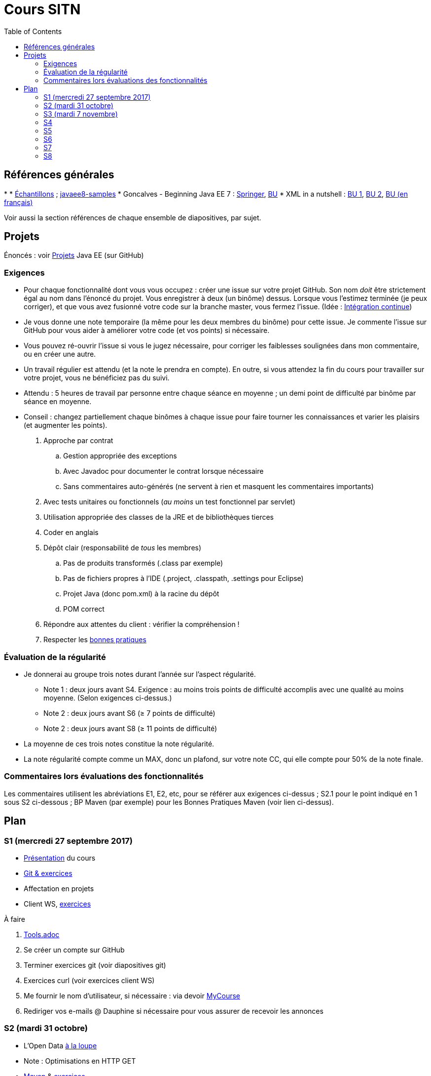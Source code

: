 = Cours SITN
:toc:
:sectanchors:

== Références générales
* 
* https://github.com/oliviercailloux/samples[Échantillons] ; https://github.com/javaee-samples/javaee8-samples[javaee8-samples]
* Goncalves - Beginning Java EE 7 : http://doi.org/10.1007/978-1-4302-4627-5[Springer], https://proxy.bu.dauphine.fr/http/doi.org/10.1007/978-1-4302-4627-5[BU] 
* XML in a nutshell : https://portail.bu.dauphine.fr/bibliodata.html?record_id=ALEPH000026526&rtype=book[BU 1], https://portail.bu.dauphine.fr/bibliodata.html?record_id=ALEPH000013764&rtype=book[BU 2], https://portail.bu.dauphine.fr/bibliodata.html?record_id=ALEPH000035938&rtype=book[BU (en français)]

Voir aussi la section références de chaque ensemble de diapositives, par sujet.

== Projets
Énoncés : voir https://github.com/oliviercailloux/projets/tree/master/EE[Projets] Java EE (sur GitHub)

=== Exigences
* Pour chaque fonctionnalité dont vous vous occupez : créer une issue sur votre projet GitHub. Son nom _doit_ être strictement égal au nom dans l’énoncé du projet. Vous enregistrer à deux (un binôme) dessus. Lorsque vous l’estimez terminée (je peux corriger), et que vous avez fusionné votre code sur la branche master, vous fermez l’issue. (Idée : https://fr.wikipedia.org/wiki/Int%C3%A9gration_continue[Intégration continue])
* Je vous donne une note temporaire (la même pour les deux membres du binôme) pour cette issue. Je commente l’issue sur GitHub pour vous aider à améliorer votre code (et vos points) si nécessaire.
* Vous pouvez ré-ouvrir l’issue si vous le jugez nécessaire, pour corriger les faiblesses soulignées dans mon commentaire, ou en créer une autre.
* Un travail régulier est attendu (et la note le prendra en compte). En outre, si vous attendez la fin du cours pour travailler sur votre projet, vous ne bénéficiez pas du suivi.
* Attendu : 5 heures de travail par personne entre chaque séance en moyenne ; un demi point de difficulté par binôme par séance en moyenne.
* Conseil : changez partiellement chaque binômes à chaque issue pour faire tourner les connaissances et varier les plaisirs (et augmenter les points).

. Approche par contrat
.. Gestion appropriée des exceptions
.. Avec Javadoc pour documenter le contrat lorsque nécessaire
.. Sans commentaires auto-générés (ne servent à rien et masquent les commentaires importants)
. Avec tests unitaires ou fonctionnels (_au moins_ un test fonctionnel par servlet)
. Utilisation appropriée des classes de la JRE et de bibliothèques tierces
. Coder en anglais
. Dépôt clair (responsabilité de _tous_ les membres)
.. Pas de produits transformés (.class par exemple)
.. Pas de fichiers propres à l’IDE (.project, .classpath, .settings pour Eclipse)
.. Projet Java (donc pom.xml) à la racine du dépôt
.. POM correct
. Répondre aux attentes du client : vérifier la compréhension !
. Respecter les https://github.com/oliviercailloux/java-course/tree/master/Best%20practices[bonnes pratiques]

=== Évaluation de la régularité
* Je donnerai au groupe trois notes durant l’année sur l’aspect régularité.
** Note 1 : deux jours avant S4. Exigence : au moins trois points de difficulté accomplis avec une qualité au moins moyenne. (Selon exigences ci-dessus.)
** Note 2 : deux jours avant S6 (≥ 7 points de difficulté)
** Note 2 : deux jours avant S8 (≥ 11 points de difficulté)
* La moyenne de ces trois notes constitue la note régularité.
* La note régularité compte comme un MAX, donc un plafond, sur votre note CC, qui elle compte pour 50% de la note finale.

=== Commentaires lors évaluations des fonctionnalités
Les commentaires utilisent les abréviations E1, E2, etc, pour se référer aux exigences ci-dessus ; S2.1 pour le point indiqué en 1 sous S2 ci-dessous ; BP Maven (par exemple) pour les Bonnes Pratiques Maven (voir lien ci-dessus).

== Plan
=== S1 (mercredi 27 septembre 2017)
* https://github.com/oliviercailloux/java-course/raw/master/Pr%C3%A9sentation%20du%20cours%20EE/presentation.pdf[Présentation] du cours
* https://github.com/oliviercailloux/java-course/raw/master/Git/presentation.pdf[Git & exercices]
* Affectation en projets
* Client WS, https://github.com/oliviercailloux/java-course/tree/master/WS%20client.adoc[exercices]

À faire

. https://github.com/oliviercailloux/java-course/tree/master/Tools.adoc[Tools.adoc]
. Se créer un compte sur GitHub
. Terminer exercices git (voir diapositives git)
. Exercices curl (voir exercices client WS)
. Me fournir le nom d’utilisateur, si nécessaire : via devoir https://mycourse.dauphine.fr/webapps/blackboard/execute/launcher?type=Course&id=_38082_1[MyCourse]
. Rediriger vos e-mails @ Dauphine si nécessaire pour vous assurer de recevoir les annonces

=== S2 (mardi 31 octobre)
// 13h45
// vidéo
// 13h55 (env.)
// Maven
// 14h20 (exact)
// exercices Maven
// 14h50
// exercices client WS
// 15h15
// pause
// 15h30

* L’Open Data https://www.youtube.com/watch?v=aHxv_2BMJfw[à la loupe]
* Note : Optimisations en HTTP GET
* https://github.com/oliviercailloux/java-course/raw/master/Maven/presentation.pdf[Maven] & https://github.com/oliviercailloux/java-course/tree/master/Maven.adoc[exercices]
* Exercices client WS (lien ci-dessus)
* https://github.com/oliviercailloux/java-course/raw/master/Java%20EE/presentation.pdf[Intro] Java EE, https://github.com/oliviercailloux/java-course/tree/master/GlassFish.adoc[Familiarisation] avec GlassFish
* https://github.com/oliviercailloux/java-course/tree/master/Servlets.adoc[Servlets.adoc]
** Compilation avec Maven et déploiement manuel
** Compilation et déploiement via Eclipse

À faire

* Démarrage du projet
** Vous pouvez utiliser le `groupId` `io.github.oliviercailloux.y2017`
** Utilisez _obligatoirement_ comme `artifactId` le nom de votre projet (avec espaces transformés en traits d’union)
** Lire les bonnes pratiques Maven

=== S3 (mardi 7 novembre)
* Note concernant l’attendu et l’évaluation de la régularité
* Tests unitaires (et https://dauphine.onthehub.com/)
* Travis https://github.com/oliviercailloux/java-course/blob/master/CI.adoc[CI]
* https://github.com/oliviercailloux/java-course/tree/master/GlassFish.adoc#log[Logs] dans GlassFish
* Usage de git en équipe : dépôt propre ; ignore ; formattage & imports
* Discussion projets
* https://github.com/oliviercailloux/java-course/raw/master/Annotations/presentation.pdf[Annotations]
* Servlets multi-formats
** JSON https://github.com/oliviercailloux/java-course/blob/master/JSON.adoc[Processing], https://github.com/oliviercailloux/java-course/blob/master/JSON-B.adoc[JSON-B]
** XML : voir références générales ci-dessus
** JAXB : exemple https://github.com/oliviercailloux/XMCDA-2.2.1-JAXB[classique], https://github.com/xmcda-modular/jaxb[avancé] (http://pyxb.sourceforge.net/[PyXB], https://docs.microsoft.com/en-us/dotnet/standard/serialization/xml-schema-definition-tool-xsd-exe[.NET], …)
* Fail-fast, exceptions, Optional
* https://www.getpostman.com/[Postman]

=== S4
* Cookies
* REST
* App online

=== S5
* ORM exercices niveau serveur

=== S6
* Suite ORM
* SOAP ?

=== S7
* Message beans ?

=== S8
* Présentation des projets
* Vote


